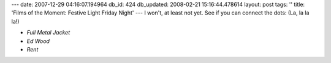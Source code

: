 ---
date: 2007-12-29 04:16:07.194964
db_id: 424
db_updated: 2008-02-21 15:16:44.478614
layout: post
tags: ''
title: 'Films of the Moment: Festive Light Friday Night'
---
I won't, at least not yet.  See if you can connect the dots:  (La, la la la!)

* *Full Metal Jacket*
* *Ed Wood*
* *Rent*